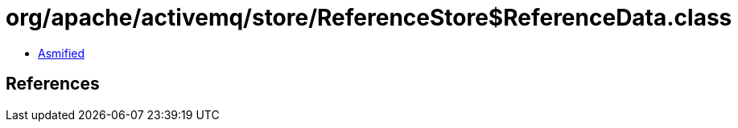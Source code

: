 = org/apache/activemq/store/ReferenceStore$ReferenceData.class

 - link:ReferenceStore$ReferenceData-asmified.java[Asmified]

== References


